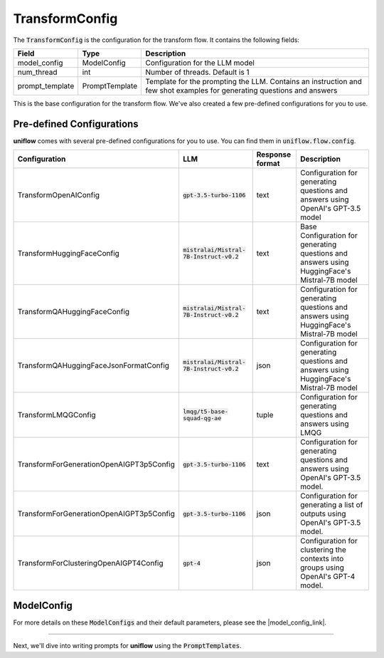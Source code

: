 TransformConfig
###############

The :code:`TransformConfig` is the configuration for the transform flow. It contains the following fields:

+-------------------+------------------+--------------------------------------------------+
| Field             | Type             | Description                                      |
+===================+==================+==================================================+
| model_config      | ModelConfig      | Configuration for the LLM model                  |
+-------------------+------------------+--------------------------------------------------+
| num_thread        | int              | Number of threads. Default is 1                  |
+-------------------+------------------+--------------------------------------------------+
| prompt_template   | PromptTemplate   | Template for the prompting the LLM. Contains an  |
|                   |                  | instruction and few shot examples for generating |
|                   |                  | questions and answers                            |
+-------------------+------------------+--------------------------------------------------+

This is the base configuration for the transform flow. We've also created a few pre-defined configurations for you to use.

Pre-defined Configurations
==========================
**uniflow** comes with several pre-defined configurations for you to use. You can find them in :code:`uniflow.flow.config`.

+------------------------------------------+--------------------------------------------+-----------------+----------------------------------------------------+
| Configuration                            | LLM                                        | Response format | Description                                        |
+==========================================+============================================+=================+====================================================+
| TransformOpenAIConfig                    | :code:`gpt-3.5-turbo-1106`                 | text            | Configuration for generating questions and answers |
|                                          |                                            |                 | using OpenAI's GPT-3.5 model                       |
+------------------------------------------+--------------------------------------------+-----------------+----------------------------------------------------+
| TransformHuggingFaceConfig               | :code:`mistralai/Mistral-7B-Instruct-v0.2` | text            | Base Configuration for generating questions and    |
|                                          |                                            |                 | answers using HuggingFace's Mistral-7B model       |
+------------------------------------------+--------------------------------------------+-----------------+----------------------------------------------------+
| TransformQAHuggingFaceConfig             | :code:`mistralai/Mistral-7B-Instruct-v0.2` | text            | Configuration for generating questions and answers |
|                                          |                                            |                 | using HuggingFace's Mistral-7B model               |
+------------------------------------------+--------------------------------------------+-----------------+----------------------------------------------------+
| TransformQAHuggingFaceJsonFormatConfig   | :code:`mistralai/Mistral-7B-Instruct-v0.2` | json            | Configuration for generating questions and answers |
|                                          |                                            |                 | using HuggingFace's Mistral-7B model               |
+------------------------------------------+--------------------------------------------+-----------------+----------------------------------------------------+
| TransformLMQGConfig                      | :code:`lmqg/t5-base-squad-qg-ae`           |  tuple          | Configuration for generating questions and answers |
|                                          |                                            |                 | using LMQG                                         |
+------------------------------------------+--------------------------------------------+-----------------+----------------------------------------------------+
| TransformForGenerationOpenAIGPT3p5Config | :code:`gpt-3.5-turbo-1106`                 | text            | Configuration for generating questions and answers |
|                                          |                                            |                 | using OpenAI's GPT-3.5 model.                      |
+------------------------------------------+--------------------------------------------+-----------------+----------------------------------------------------+
| TransformForGenerationOpenAIGPT3p5Config | :code:`gpt-3.5-turbo-1106`                 | json            | Configuration for generating a list of outputs     |
|                                          |                                            |                 | using OpenAI's GPT-3.5 model.                      |
+------------------------------------------+--------------------------------------------+-----------------+----------------------------------------------------+
| TransformForClusteringOpenAIGPT4Config   | :code:`gpt-4`                              | json            | Configuration for clustering the contexts into     |
|                                          |                                            |                 | groups using OpenAI's GPT-4 model.                 |
+------------------------------------------+--------------------------------------------+-----------------+----------------------------------------------------+

ModelConfig
===========
For more details on these :code:`ModelConfigs` and their default parameters, please see the |model_config_link|.

.. |model_config_link| raw:: html

   <a href="https://github.com/CambioML/uniflow/blob/main/uniflow/op/model/model_config.py" target="_blank" rel="noopener noreferrer">model_config module</a>

....

Next, we'll dive into writing prompts for **uniflow** using the :code:`PromptTemplates`.